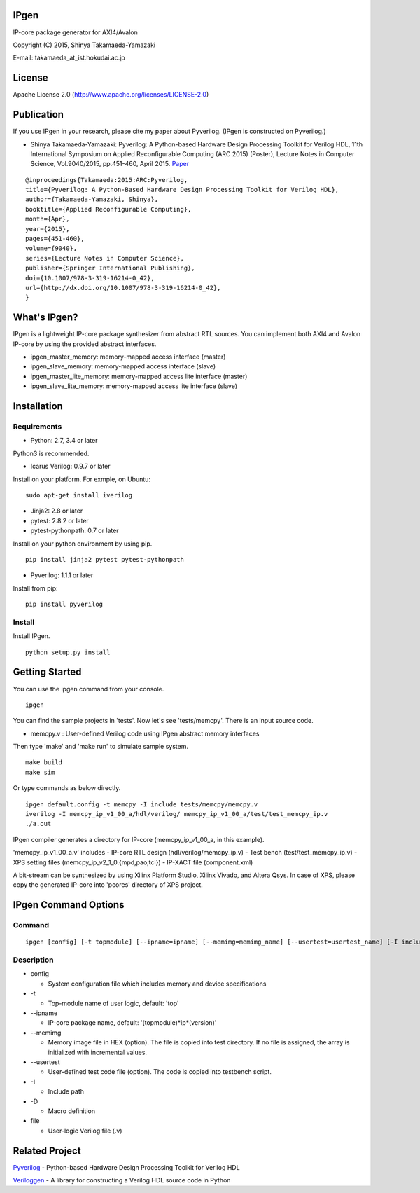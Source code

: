 IPgen
=====

IP-core package generator for AXI4/Avalon

Copyright (C) 2015, Shinya Takamaeda-Yamazaki

E-mail: takamaeda\_at\_ist.hokudai.ac.jp

License
=======

Apache License 2.0 (http://www.apache.org/licenses/LICENSE-2.0)

Publication
===========

If you use IPgen in your research, please cite my paper about Pyverilog.
(IPgen is constructed on Pyverilog.)

-  Shinya Takamaeda-Yamazaki: Pyverilog: A Python-based Hardware Design
   Processing Toolkit for Verilog HDL, 11th International Symposium on
   Applied Reconfigurable Computing (ARC 2015) (Poster), Lecture Notes
   in Computer Science, Vol.9040/2015, pp.451-460, April 2015.
   `Paper <http://link.springer.com/chapter/10.1007/978-3-319-16214-0_42>`__

::

    @inproceedings{Takamaeda:2015:ARC:Pyverilog,
    title={Pyverilog: A Python-Based Hardware Design Processing Toolkit for Verilog HDL},
    author={Takamaeda-Yamazaki, Shinya},
    booktitle={Applied Reconfigurable Computing},
    month={Apr},
    year={2015},
    pages={451-460},
    volume={9040},
    series={Lecture Notes in Computer Science},
    publisher={Springer International Publishing},
    doi={10.1007/978-3-319-16214-0_42},
    url={http://dx.doi.org/10.1007/978-3-319-16214-0_42},
    }

What's IPgen?
=============

IPgen is a lightweight IP-core package synthesizer from abstract RTL
sources. You can implement both AXI4 and Avalon IP-core by using the
provided abstract interfaces.

-  ipgen\_master\_memory: memory-mapped access interface (master)
-  ipgen\_slave\_memory: memory-mapped access interface (slave)
-  ipgen\_master\_lite\_memory: memory-mapped access lite interface
   (master)
-  ipgen\_slave\_lite\_memory: memory-mapped access lite interface
   (slave)

Installation
============

Requirements
------------

-  Python: 2.7, 3.4 or later

Python3 is recommended.

-  Icarus Verilog: 0.9.7 or later

Install on your platform. For exmple, on Ubuntu:

::

    sudo apt-get install iverilog

-  Jinja2: 2.8 or later
-  pytest: 2.8.2 or later
-  pytest-pythonpath: 0.7 or later

Install on your python environment by using pip.

::

    pip install jinja2 pytest pytest-pythonpath

-  Pyverilog: 1.1.1 or later

Install from pip:

::

    pip install pyverilog

Install
-------

Install IPgen.

::

    python setup.py install

Getting Started
===============

You can use the ipgen command from your console.

::

    ipgen

You can find the sample projects in 'tests'. Now let's see
'tests/memcpy'. There is an input source code.

-  memcpy.v : User-defined Verilog code using IPgen abstract memory
   interfaces

Then type 'make' and 'make run' to simulate sample system.

::

    make build
    make sim

Or type commands as below directly.

::

    ipgen default.config -t memcpy -I include tests/memcpy/memcpy.v
    iverilog -I memcpy_ip_v1_00_a/hdl/verilog/ memcpy_ip_v1_00_a/test/test_memcpy_ip.v 
    ./a.out

IPgen compiler generates a directory for IP-core (memcpy\_ip\_v1\_00\_a,
in this example).

'memcpy\_ip\_v1\_00\_a.v' includes - IP-core RTL design
(hdl/verilog/memcpy\_ip.v) - Test bench (test/test\_memcpy\_ip.v) - XPS
setting files (memcpy\_ip\_v2\_1\_0.{mpd,pao,tcl}) - IP-XACT file
(component.xml)

A bit-stream can be synthesized by using Xilinx Platform Studio, Xilinx
Vivado, and Altera Qsys. In case of XPS, please copy the generated
IP-core into 'pcores' directory of XPS project.

IPgen Command Options
=====================

Command
-------

::

    ipgen [config] [-t topmodule] [--ipname=ipname] [--memimg=memimg_name] [--usertest=usertest_name] [-I include]+ [-D define]+ [file]+

Description
-----------

-  config

   -  System configuration file which includes memory and device
      specifications

-  -t

   -  Top-module name of user logic, default: 'top'

-  --ipname

   -  IP-core package name, default: '(topmodule)*ip*\ (version)'

-  --memimg

   -  Memory image file in HEX (option). The file is copied into test
      directory. If no file is assigned, the array is initialized with
      incremental values.

-  --usertest

   -  User-defined test code file (option). The code is copied into
      testbench script.

-  -I

   -  Include path

-  -D

   -  Macro definition

-  file

   -  User-logic Verilog file (.v)

Related Project
===============

`Pyverilog <https://github.com/PyHDI/Pyverilog>`__ - Python-based
Hardware Design Processing Toolkit for Verilog HDL

`Veriloggen <https://github.com/PyHDI/veriloggen>`__ - A library for
constructing a Verilog HDL source code in Python
